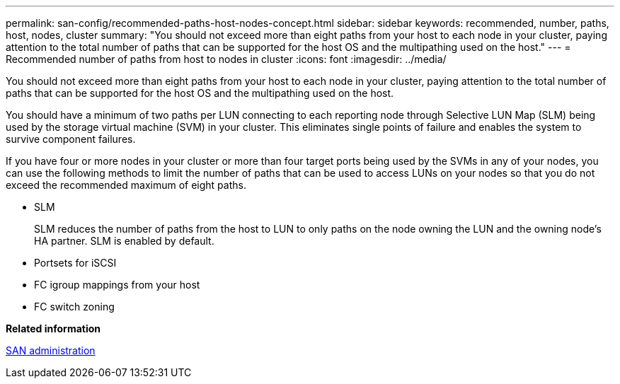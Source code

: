 ---
permalink: san-config/recommended-paths-host-nodes-concept.html
sidebar: sidebar
keywords: recommended, number, paths, host, nodes, cluster
summary: "You should not exceed more than eight paths from your host to each node in your cluster, paying attention to the total number of paths that can be supported for the host OS and the multipathing used on the host."
---
= Recommended number of paths from host to nodes in cluster
:icons: font
:imagesdir: ../media/

[.lead]
You should not exceed more than eight paths from your host to each node in your cluster, paying attention to the total number of paths that can be supported for the host OS and the multipathing used on the host.

You should have a minimum of two paths per LUN connecting to each reporting node through Selective LUN Map (SLM) being used by the storage virtual machine (SVM) in your cluster. This eliminates single points of failure and enables the system to survive component failures.

If you have four or more nodes in your cluster or more than four target ports being used by the SVMs in any of your nodes, you can use the following methods to limit the number of paths that can be used to access LUNs on your nodes so that you do not exceed the recommended maximum of eight paths.

* SLM
+
SLM reduces the number of paths from the host to LUN to only paths on the node owning the LUN and the owning node's HA partner. SLM is enabled by default.

* Portsets for iSCSI
* FC igroup mappings from your host
* FC switch zoning

*Related information*

https://docs.netapp.com/us-en/ontap/san-admin/index.html[SAN administration]

